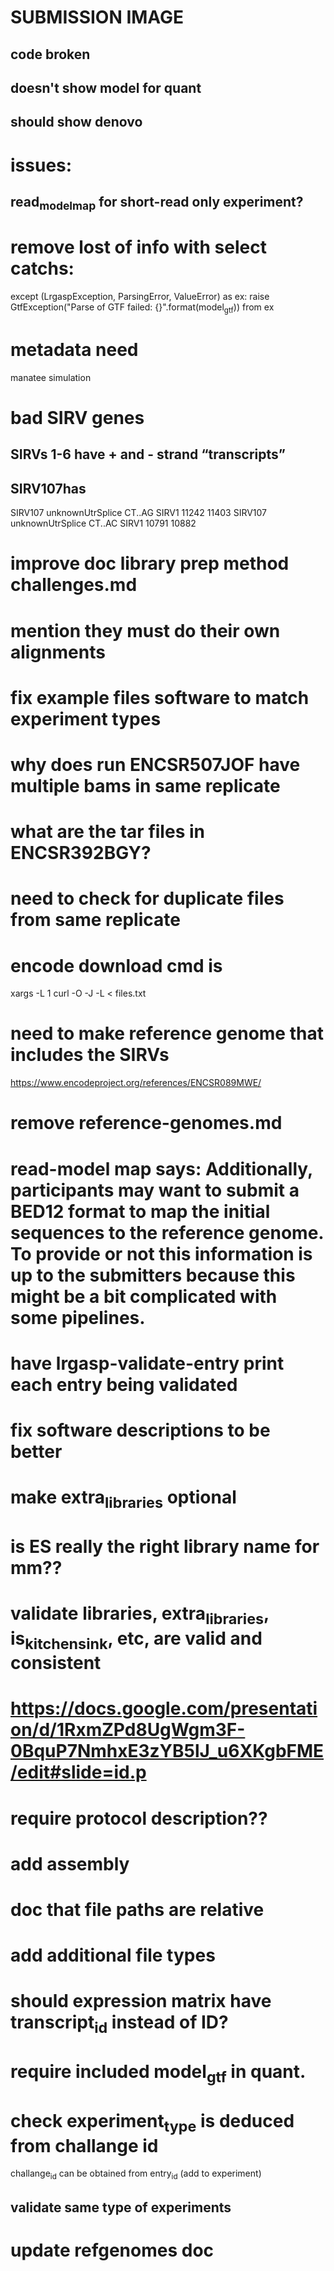 * SUBMISSION IMAGE
** code broken
** doesn't show model for quant
** should show denovo
* issues:
** read_model_map for short-read only experiment?
* remove lost of info with select catchs:
except (LrgaspException, ParsingError, ValueError) as ex:
        raise GtfException("Parse of GTF failed: {}".format(model_gtf)) from ex
* metadata need
manatee
simulation
* bad SIRV genes
** SIRVs 1-6 have + and - strand “transcripts”
** SIRV107has 
SIRV107	unknownUtrSplice	CT..AG	SIRV1	11242	11403
SIRV107	unknownUtrSplice	CT..AC	SIRV1	10791	10882
* improve doc library prep method challenges.md
* mention they must do their own alignments
* fix example files software to match experiment types
* why does run ENCSR507JOF have multiple bams in same replicate
* what are the tar files in ENCSR392BGY?
* need to check for duplicate files from same replicate
* encode download cmd is
xargs -L 1 curl -O -J -L < files.txt
* need to make reference genome that includes the SIRVs
https://www.encodeproject.org/references/ENCSR089MWE/
* remove reference-genomes.md
* read-model map says: Additionally, participants may want to submit a BED12 format to map the initial sequences to the reference genome. To provide or not this information is up to the submitters because this might be a bit complicated with some pipelines.

* have lrgasp-validate-entry print each entry being validated
* fix software descriptions to be better
* make extra_libraries optional
* is ES really the right library name for mm??
* validate libraries, extra_libraries, is_kitchen_sink, etc, are valid and consistent
* https://docs.google.com/presentation/d/1RxmZPd8UgWgm3F-0BquP7NmhxE3zYB5lJ_u6XKgbFME/edit#slide=id.p
* require protocol description??
* add assembly
* doc that file paths are relative
* add additional file types
* should expression matrix have transcript_id instead of ID?
* require included model_gtf in quant.
* check experiment_type is deduced from challange id
challange_id can be obtained from entry_id (add to experiment)
** validate same type of experiments
* update refgenomes doc
